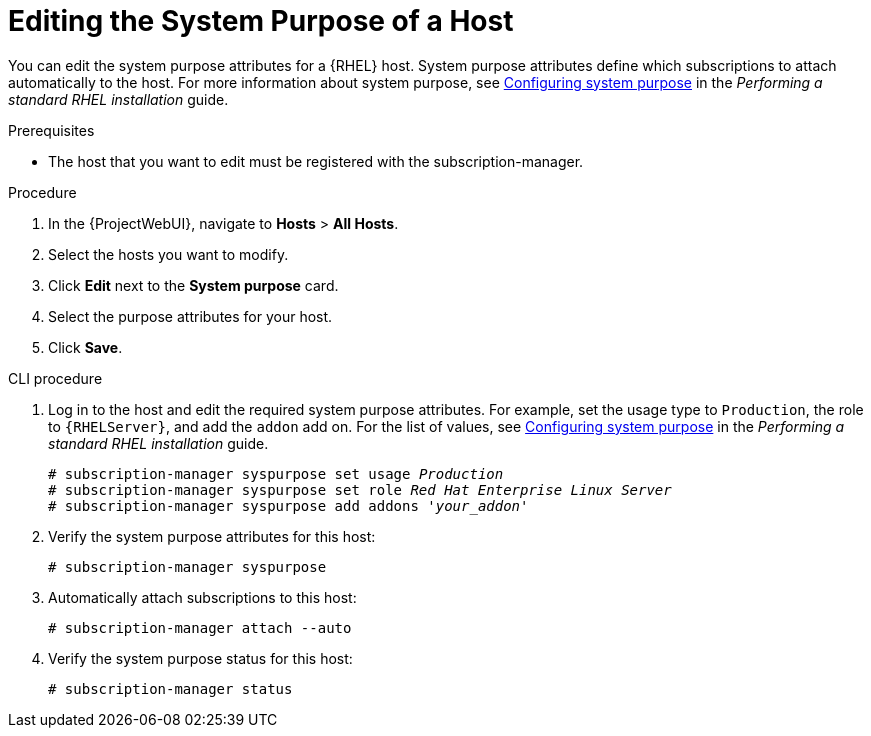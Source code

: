 [id="Editing_the_System_Purpose_of_a_Host_{context}"]
= Editing the System Purpose of a Host

You can edit the system purpose attributes for a {RHEL} host.
System purpose attributes define which subscriptions to attach automatically to the host.
ifndef::orcharhino[]
For more information about system purpose, see https://access.redhat.com/documentation/en-us/red_hat_enterprise_linux/8/html/performing_a_standard_rhel_8_installation/graphical-installation_graphical-installation#configuring-system-purpose-standard_configuring-system-settings[Configuring system purpose] in the _Performing a standard RHEL installation_ guide.
endif::[]

.Prerequisites
* The host that you want to edit must be registered with the subscription-manager.

.Procedure
. In the {ProjectWebUI}, navigate to *Hosts* > *All Hosts*.
. Select the hosts you want to modify.
. Click *Edit* next to the *System purpose* card.
. Select the purpose attributes for your host.
. Click *Save*.
// Is there a way to auto-attach subscriptions here?

.CLI procedure
. Log in to the host and edit the required system purpose attributes.
For example, set the usage type to `Production`, the role to `{RHELServer}`, and add the `addon` add on.
ifndef::orcharhino[]
For the list of values, see https://access.redhat.com/documentation/en-us/red_hat_enterprise_linux/8/html/performing_a_standard_rhel_8_installation/graphical-installation_graphical-installation#configuring-system-purpose-standard_configuring-system-settings[Configuring system purpose] in the _Performing a standard RHEL installation_ guide.
endif::[]
+
[subs="+quotes"]
----
# subscription-manager syspurpose set usage `_Production_`
# subscription-manager syspurpose set role `_Red Hat Enterprise Linux Server_`
# subscription-manager syspurpose add addons '_your_addon_'
----
. Verify the system purpose attributes for this host:
+
[subs="+quotes"]
----
# subscription-manager syspurpose
----
. Automatically attach subscriptions to this host:
+
[subs="+quotes"]
----
# subscription-manager attach --auto
----
. Verify the system purpose status for this host:
+
[subs="+quotes"]
----
# subscription-manager status
----
